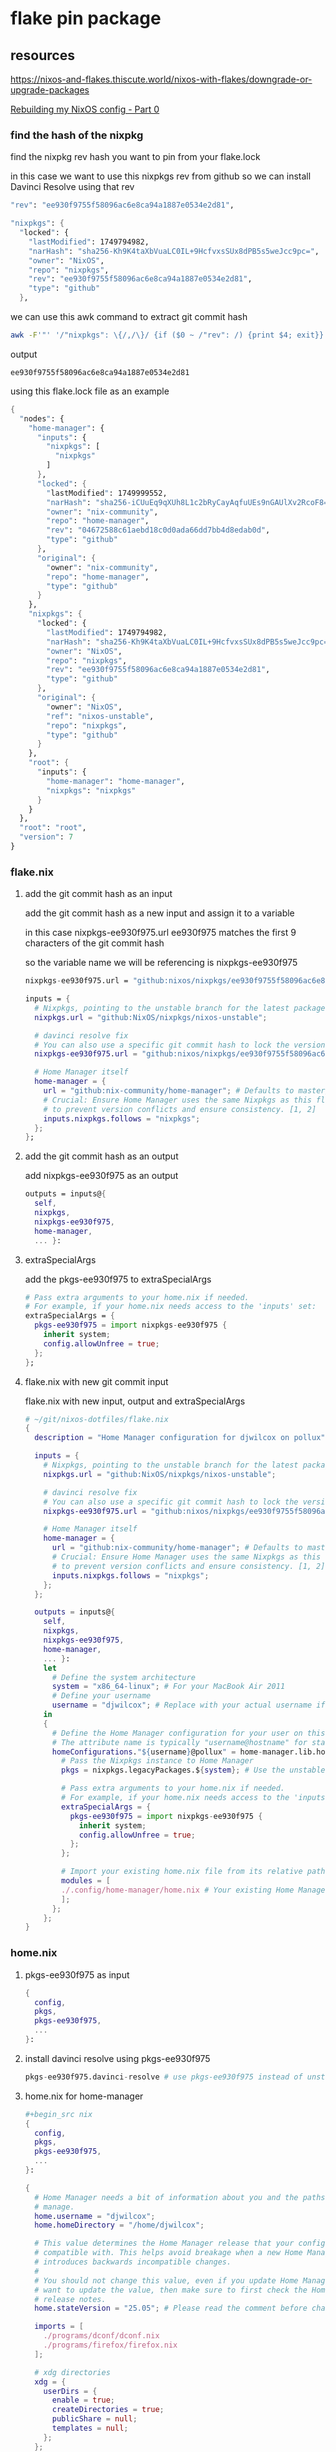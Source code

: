 #+STARTUP: content
* flake pin package
** resources

[[https://nixos-and-flakes.thiscute.world/nixos-with-flakes/downgrade-or-upgrade-packages]]

[[https://youtu.be/43VvFgPsPtY?si=PAanGM2cHxzcrqOm&t=1450][Rebuilding my NixOS config - Part 0]]

*** find the hash of the nixpkg

find the nixpkg rev hash you want to pin from your flake.lock

in this case we want to use this nixpkgs rev from github
so we can install Davinci Resolve using that rev

#+begin_src nix
"rev": "ee930f9755f58096ac6e8ca94a1887e0534e2d81",
#+end_src

#+begin_src nix
"nixpkgs": {
  "locked": {
    "lastModified": 1749794982,
    "narHash": "sha256-Kh9K4taXbVuaLC0IL+9HcfvxsSUx8dPB5s5weJcc9pc=",
    "owner": "NixOS",
    "repo": "nixpkgs",
    "rev": "ee930f9755f58096ac6e8ca94a1887e0534e2d81",
    "type": "github"
  },
#+end_src

we can use this awk command to extract git commit hash

#+begin_src sh
awk -F'"' '/"nixpkgs": \{/,/\}/ {if ($0 ~ /"rev": /) {print $4; exit}}' flake.lock
#+end_src

output

#+begin_example
ee930f9755f58096ac6e8ca94a1887e0534e2d81
#+end_example

using this flake.lock file as an example

#+begin_src nix
{
  "nodes": {
    "home-manager": {
      "inputs": {
        "nixpkgs": [
          "nixpkgs"
        ]
      },
      "locked": {
        "lastModified": 1749999552,
        "narHash": "sha256-iCUuEq9qXUh8L1c2bRyCayAqfuUEs9nGAUlXv2RcoF8=",
        "owner": "nix-community",
        "repo": "home-manager",
        "rev": "04672588c61aebd18c0d0ada66dd7bb4d8edab0d",
        "type": "github"
      },
      "original": {
        "owner": "nix-community",
        "repo": "home-manager",
        "type": "github"
      }
    },
    "nixpkgs": {
      "locked": {
        "lastModified": 1749794982,
        "narHash": "sha256-Kh9K4taXbVuaLC0IL+9HcfvxsSUx8dPB5s5weJcc9pc=",
        "owner": "NixOS",
        "repo": "nixpkgs",
        "rev": "ee930f9755f58096ac6e8ca94a1887e0534e2d81",
        "type": "github"
      },
      "original": {
        "owner": "NixOS",
        "ref": "nixos-unstable",
        "repo": "nixpkgs",
        "type": "github"
      }
    },
    "root": {
      "inputs": {
        "home-manager": "home-manager",
        "nixpkgs": "nixpkgs"
      }
    }
  },
  "root": "root",
  "version": 7
}
#+end_src

*** flake.nix
**** add the git commit hash as an input

add the git commit hash as a new input
and assign it to a variable 

in this case nixpkgs-ee930f975.url
ee930f975 matches the first 9 characters of the git commit hash

so the variable name we will be referencing is nixpkgs-ee930f975

#+begin_src nix
nixpkgs-ee930f975.url = "github:nixos/nixpkgs/ee930f9755f58096ac6e8ca94a1887e0534e2d81";
#+end_src

#+begin_src nix
inputs = {
  # Nixpkgs, pointing to the unstable branch for the latest packages
  nixpkgs.url = "github:NixOS/nixpkgs/nixos-unstable";

  # davinci resolve fix
  # You can also use a specific git commit hash to lock the version
  nixpkgs-ee930f975.url = "github:nixos/nixpkgs/ee930f9755f58096ac6e8ca94a1887e0534e2d81";

  # Home Manager itself
  home-manager = {
    url = "github:nix-community/home-manager"; # Defaults to master/unstable branch [1]
    # Crucial: Ensure Home Manager uses the same Nixpkgs as this flake
    # to prevent version conflicts and ensure consistency. [1, 2]
    inputs.nixpkgs.follows = "nixpkgs";
  };
};
#+end_src

**** add the git commit hash as an output

add nixpkgs-ee930f975 as an output

#+begin_src nix
outputs = inputs@{
  self,
  nixpkgs,
  nixpkgs-ee930f975,
  home-manager,
  ... }:
#+end_src

**** extraSpecialArgs

add the pkgs-ee930f975 to extraSpecialArgs

#+begin_src nix
# Pass extra arguments to your home.nix if needed.
# For example, if your home.nix needs access to the 'inputs' set:
extraSpecialArgs = {
  pkgs-ee930f975 = import nixpkgs-ee930f975 {
    inherit system;
    config.allowUnfree = true;
  };
};
#+end_src

**** flake.nix with new git commit input

flake.nix with new input, output and extraSpecialArgs

#+begin_src nix
# ~/git/nixos-dotfiles/flake.nix
{
  description = "Home Manager configuration for djwilcox on pollux";

  inputs = {
    # Nixpkgs, pointing to the unstable branch for the latest packages
    nixpkgs.url = "github:NixOS/nixpkgs/nixos-unstable";

    # davinci resolve fix
    # You can also use a specific git commit hash to lock the version
    nixpkgs-ee930f975.url = "github:nixos/nixpkgs/ee930f9755f58096ac6e8ca94a1887e0534e2d81";

    # Home Manager itself
    home-manager = {
      url = "github:nix-community/home-manager"; # Defaults to master/unstable branch [1]
      # Crucial: Ensure Home Manager uses the same Nixpkgs as this flake
      # to prevent version conflicts and ensure consistency. [1, 2]
      inputs.nixpkgs.follows = "nixpkgs";
    };
  };

  outputs = inputs@{
    self,
    nixpkgs,
    nixpkgs-ee930f975,
    home-manager,
    ... }:
    let
      # Define the system architecture
      system = "x86_64-linux"; # For your MacBook Air 2011
      # Define your username
      username = "djwilcox"; # Replace with your actual username if different
    in
    {
      # Define the Home Manager configuration for your user on this host
      # The attribute name is typically "username@hostname" for standalone setups [3]
      homeConfigurations."${username}@pollux" = home-manager.lib.homeManagerConfiguration {
        # Pass the Nixpkgs instance to Home Manager
        pkgs = nixpkgs.legacyPackages.${system}; # Use the unstable nixpkgs for packages [3]
        
        # Pass extra arguments to your home.nix if needed.
        # For example, if your home.nix needs access to the 'inputs' set:
        extraSpecialArgs = {
          pkgs-ee930f975 = import nixpkgs-ee930f975 {
            inherit system;
            config.allowUnfree = true;
          };
        };
        
        # Import your existing home.nix file from its relative path within this repository [3]
        modules = [
        ./.config/home-manager/home.nix # Your existing Home Manager configuration
        ];
      };
    };
}
#+end_src

*** home.nix
**** pkgs-ee930f975 as input

#+begin_src nix
{
  config,
  pkgs,
  pkgs-ee930f975,
  ...
}:
#+end_src

**** install davinci resolve using pkgs-ee930f975

#+begin_src nix
pkgs-ee930f975.davinci-resolve # use pkgs-ee930f975 instead of unstable
#+end_src

**** home.nix for home-manager

#+begin_src nix
,#+begin_src nix
{
  config,
  pkgs,
  pkgs-ee930f975,
  ...
}:

{
  # Home Manager needs a bit of information about you and the paths it should
  # manage.
  home.username = "djwilcox";
  home.homeDirectory = "/home/djwilcox";

  # This value determines the Home Manager release that your configuration is
  # compatible with. This helps avoid breakage when a new Home Manager release
  # introduces backwards incompatible changes.
  #
  # You should not change this value, even if you update Home Manager. If you do
  # want to update the value, then make sure to first check the Home Manager
  # release notes.
  home.stateVersion = "25.05"; # Please read the comment before changing.

  imports = [
    ./programs/dconf/dconf.nix
    ./programs/firefox/firefox.nix
  ];
 
  # xdg directories
  xdg = {
    userDirs = {
      enable = true;
      createDirectories = true;
      publicShare = null;
      templates = null;
    };
  };

  nixpkgs.config.allowUnfree = true;
  
  programs.emacs = {
    enable = true;
    package = pkgs.emacs-pgtk;
  };

  # The home.packages option allows you to install Nix packages into your
  # environment.
  home.packages = with pkgs; [
    abook
    apg
    alacritty
    aria2
    aspell
    aspellDicts.en
    bat
    bc
    chromium
    curl
    pkgs-ee930f975.davinci-resolve # use pkgs-ee930f975 instead of unstable
    dict
    dconf-editor
    fd
    fdk-aac-encoder
    ffmpeg-full
    file
    fira-code
    git
    gnome-tweaks
    gnumake
    handbrake
    imagemagick
    iosevka
    libnotify
    libwebp
    kodi-wayland
    mpc
    mpd
    mpv
    ncdu
    ncmpc
    nerd-fonts.fira-code
    noto-fonts-emoji
    oath-toolkit
    obs-studio
    openvpn
    pandoc
    pinentry-curses
    playerctl
    realesrgan-ncnn-vulkan
    ripgrep
    sox
    tmux
    translate-shell
    transmission_4-gtk
    ts
    unzip
    yt-dlp
    wget
    widevine-cdm
    wl-clipboard
    zathura
    zip
  ];


  

  # home sessions variables
  home.sessionVariables = {
    XCURSOR_THEME = "Adwaita";
    XCURSOR_SIZE = "24";
  };

services = {
  emacs = {
    enable = true;
    package = pkgs.emacs-pgtk;
  };
  gnome-keyring = {
    enable = true;
  };
  gpg-agent = {
    enable = true;
    extraConfig = ''
      allow-emacs-pinentry
      allow-loopback-pinentry
    '';
  };
  mpd = {
    enable = true;
    musicDirectory = "~/Music";
    network = {
      startWhenNeeded = true;
    };
    extraConfig = ''
      audio_output {
        type "pipewire"
        name "My PipeWire Output"
      }
    '';
  };
};

# systemd
systemd.user.sessionVariables = {
  SSH_AUTH_SOCK = "/run/user/1000/keyring/ssh";
  WAYLAND_DISPLAY = "wayland-0";
};

# gtk
gtk = {
  enable = true;
  gtk3.extraConfig = {
    gtk-application-prefer-dark-theme = true;
  };
  gtk4.extraConfig = {
    gtk-application-prefer-dark-theme = true;
  };
};

# mpv mpris 
nixpkgs.overlays = [
  (self: super: {
    mpv = super.mpv.override {
      scripts = [ self.mpvScripts.mpris ];
    };
  })
];

  # Home Manager is pretty good at managing dotfiles. The primary way to manage
  # plain files is through 'home.file'.
  home.file = {
    # # Building this configuration will create a copy of 'dotfiles/screenrc' in
    # # the Nix store. Activating the configuration will then make '~/.screenrc' a
    # # symlink to the Nix store copy.
    # ".screenrc".source = dotfiles/screenrc;

    # # You can also set the file content immediately.
    # ".gradle/gradle.properties".text = ''
    #   org.gradle.console=verbose
    #   org.gradle.daemon.idletimeout=3600000
    # '';
  };

  # Home Manager can also manage your environment variables through
  # 'home.sessionVariables'. These will be explicitly sourced when using a
  # shell provided by Home Manager. If you don't want to manage your shell
  # through Home Manager then you have to manually source 'hm-session-vars.sh'
  # located at either
  #
  #  ~/.nix-profile/etc/profile.d/hm-session-vars.sh
  #
  # or
  #
  #  ~/.local/state/nix/profiles/profile/etc/profile.d/hm-session-vars.sh
  #
  # or
  #
  #  /etc/profiles/per-user/djwilcox/etc/profile.d/hm-session-vars.sh
  #
  home.sessionVariables = {
    # EDITOR = "emacs";
  };

  # Let Home Manager install and manage itself.
  programs.home-manager.enable = true;
}
#+end_src

*** update

#+begin_src sh
nix flake update
#+end_src

#+begin_src sh
home-manager switch --flake '.#djwilcox@pollux'
#+end_src

